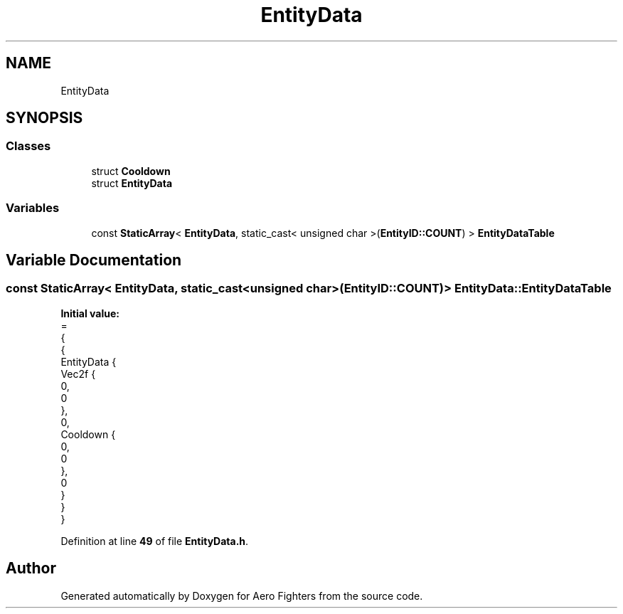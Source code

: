 .TH "EntityData" 3 "Version v0.1" "Aero Fighters" \" -*- nroff -*-
.ad l
.nh
.SH NAME
EntityData
.SH SYNOPSIS
.br
.PP
.SS "Classes"

.in +1c
.ti -1c
.RI "struct \fBCooldown\fP"
.br
.ti -1c
.RI "struct \fBEntityData\fP"
.br
.in -1c
.SS "Variables"

.in +1c
.ti -1c
.RI "const \fBStaticArray\fP< \fBEntityData\fP, static_cast< unsigned char >(\fBEntityID::COUNT\fP) > \fBEntityDataTable\fP"
.br
.in -1c
.SH "Variable Documentation"
.PP 
.SS "const \fBStaticArray\fP< \fBEntityData\fP, static_cast<unsigned char>(\fBEntityID::COUNT\fP) > EntityData::EntityDataTable"
\fBInitial value:\fP
.nf
=
    {
        {
            EntityData {
                Vec2f {
                    0, 
                    0  
                },
                0, 
                Cooldown {
                    0, 
                    0  
                },
                0 
            } 
        }
    }
.PP
.fi

.PP
Definition at line \fB49\fP of file \fBEntityData\&.h\fP\&.
.SH "Author"
.PP 
Generated automatically by Doxygen for Aero Fighters from the source code\&.
